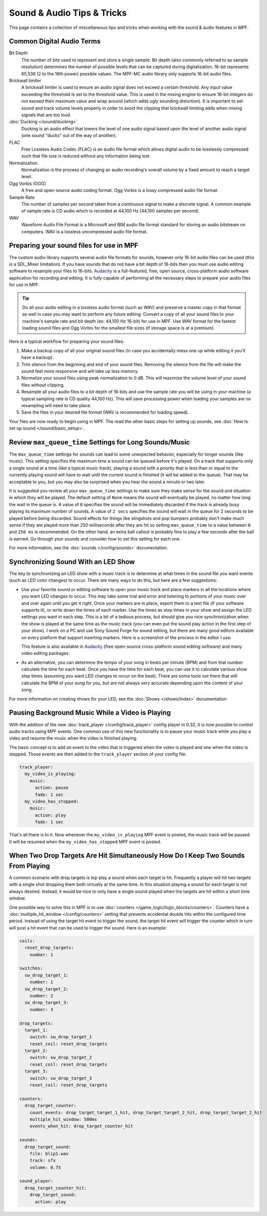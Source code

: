 Sound & Audio Tips & Tricks
===========================

This page contains a collection of miscellaneous tips and tricks when working with the sound &
audio features in MPF.

Common Digital Audio Terms
~~~~~~~~~~~~~~~~~~~~~~~~~~

Bit Depth
   The number of bits used to represent and store a single sample.  Bit depth (also commonly
   referred to as sample resolution) determines the number of possible levels that can be
   captured during digitalization.  16-bit represents 65,536 (2 to the 16th power) possible
   values.  The MPF-MC audio library only supports 16-bit audio files.

Brickwall limiter
   A brickwall limiter is used to ensure an audio signal does not exceed a certain threshold.
   Any input value exceeding the threshold is set to the threshold value. This is used in the
   mixing engine to ensure 16-bit integers do not exceed their maximum value and wrap around
   (which adds ugly sounding distortion). It is important to set sound and track volume levels
   properly in order to avoid the clipping that brickwall limiting adds when mixing signals
   that are too loud.

:doc:`Ducking </sound/ducking>`
   Ducking is an audio effect that lowers the level of one audio signal based upon the level of
   another audio signal (one sound "ducks" out of the way of another).

FLAC
   Free Lossless Audio Codec (FLAC) is an audio file format which allows digital audio to be
   losslessly compressed such that file size is reduced without any information being lost.

Normalization
   Normalization is the process of changing an audio recording's overall volume by a fixed amount
   to reach a target level.

Ogg Vorbis (OGG)
   A free and open-source audio coding format. Ogg Vorbis is a lossy compressed audio file format.

Sample Rate
   The number of samples per second taken from a continuous signal to make a discrete signal. A
   common example of sample rate is CD audio which is recorded at 44,100 Hz (44,100 samples per
   second).

WAV
   Waveform Audio File Format is a Microsoft and IBM audio file format standard for storing an
   audio bitstream on computers. WAV is a lossless uncompressed audio file format.

Preparing your sound files for use in MPF
~~~~~~~~~~~~~~~~~~~~~~~~~~~~~~~~~~~~~~~~~

The custom audio library supports several audio file formats for sounds, however only 16-bit
audio files can be used (this is a SDL_Mixer limitation). If you have sounds that do not have
a bit depth of 16-bits then you must use audio editing software to resample your files to
16-bits. `Audacity <http://www.audacityteam.org>`_ is a full-featured, free, open source,
cross-platform audio software application for recording and editing. It is fully capable of
performing all the necessary steps to prepare your audio files for use in MPF.

.. tip::

   Do all your audio editing in a lossless audio format (such as WAV) and preserve a master copy
   in that format as well in case you may want to perform any future editing.  Convert a copy of
   all your sound files to your machine's sample rate and bit depth (ex: 44,100 Hz 16-bit) for
   use in MPF.  Use WAV format for the fastest loading sound files and Ogg Vorbis for the smallest
   file sizes (if storage space is at a premium).

Here is a typical workflow for preparing your sound files:

1. Make a backup copy of all your original sound files (in case you accidentally mess one up while
   editing it you'll have a backup).
2. Trim silence from the beginning and end of your sound files. Removing the silence from the file
   will make the sound feel more responsive and will take up less memory.
3. Normalize your sound files using peak normalization to 0 dB. This will maximize the volume level
   of your sound files without clipping.
4. Resample all your audio files to a bit depth of 16-bits and use the sample rate you will be using
   in your machine (a typical sampling rate is CD quality 44,100 Hz). This will save processing power
   when loading your samples are no resampling will need to take place.
5. Save the files in your desired file format (WAV is recommended for loading speed).

Your files are now ready to begin using in MPF.  The read the other basic steps for setting up sounds,
see :doc:`How to set up sound </sound/basic_setup>`.

Review ``max_queue_time`` Settings for Long Sounds/Music
~~~~~~~~~~~~~~~~~~~~~~~~~~~~~~~~~~~~~~~~~~~~~~~~~~~~~~~~

The ``max_queue_time`` settings for sounds can lead to some unexpected behavior, especially for
longer sounds (like music).  This setting specifies the maximum time a sound can be queued before
it's played. On a track that supports only a single sound at a time (like a typical music track),
playing a sound with a priority that is less than or equal to the currently playing sound will
have to wait until the current sound is finished (it will be added to the queue).  That may be
acceptable to you, but you may also be surprised when you hear the sound a minute or two later.

It is suggested you review all your ``max_queue_time`` settings to make sure they make sense for
the sound and situation in which they will be played.  The default setting of ``None`` means the
sound will eventually be played, no matter how long the wait in the queue is.  A value of ``0``
specifies the sound will be immediately discarded if the track is already busy playing its
maximum number of sounds.  A value of ``2 secs`` specifies the sound will wait in the queue for
2 seconds to be played before being discarded. Sound effects for things like slingshots and pop
bumpers probably don't make much sense if they are played more than 250 milliseconds after they
are hit so setting ``max_queue_time`` to a value between ``0`` and ``250 ms`` is recommended.
On the other hand, an extra ball callout is probably fine to play a few seconds after the ball
is earned. Go through your sounds and consider how to set this setting for each one.

For more information, see the :doc:`sounds </config/sounds>` documentation.

Synchronizing Sound With an LED Show
~~~~~~~~~~~~~~~~~~~~~~~~~~~~~~~~~~~~

The key to synchronizing an LED show with a music track is to determine at what times in the sound
file you want events (such as LED color changes) to occur. There are many ways to do this, but here
are a few suggestions:

+ Use your favorite sound or editing software to open your music track and place markers in all the
  locations where you want LED changes to occur. This may take some trial and error and listening
  to portions of your music over and over again until you get it right.  Once your markers are in
  place, export them to a text file (if your software supports it), or write down the times of each
  marker. Use the times as step times in your show and assign the LED settings you want in each
  step. This is a bit of a tedious process, but should give you nice synchronization when the show
  is played at the same time as the music track (you can even put the sound play action in the
  first step of your show). I work on a PC and use Sony Sound Forge for sound editing, but there
  are many good editors available on every platform that support inserting markers.  Here is a
  screenshot of the process in the editor I use:

  .. image:: images/sound_editor_markers.png

  This feature is also available in `Audacity <http://www.audacityteam.org>`_ (free open-source
  cross-platform sound editing software) and many video editing packages.

+ As an alternative, you can determine the tempo of your song in beats per minute (BPM) and from
  that number calculate the time for each beat.  Once you have the time for each beat, you can
  use it to calculate various show step times (assuming you want LED changes to occur on the beat).
  There are some tools out there that will calculate the BPM of your song for you, but are not
  always very accurate depending upon the content of your song.

For more information on creating shows for your LED, see the :doc:`Shows </shows/index>`
documentation

Pausing Background Music While a Video is Playing
~~~~~~~~~~~~~~~~~~~~~~~~~~~~~~~~~~~~~~~~~~~~~~~~~

With the addition of the new :doc:`track_player </config/track_player>` config player in 0.32, it
is now possible to control audio tracks using MPF events. One common use of this new functionality
is to pause your music track while you play a video and resume the music when the video is
finished playing.

The basic concept is to add an event to the video that is triggered when the video is played and
one when the video is stopped.  Those events are then added to the ``track_player`` section of
your config file:

.. code-block:: mpf-config

    track_player:
      my_video_is_playing:
        music:
          action: pause
          fade: 1 sec
      my_video_has_stopped:
        music:
          action: play
          fade: 1 sec

That's all there is to it.  Now whenever the ``my_video_is_playing`` MPF event is posted, the
music track will be paused.  It will be resumed when the ``my_video_has_stopped`` MPF event
is posted.

When Two Drop Targets Are Hit Simultaneously How Do I Keep Two Sounds From Playing
~~~~~~~~~~~~~~~~~~~~~~~~~~~~~~~~~~~~~~~~~~~~~~~~~~~~~~~~~~~~~~~~~~~~~~~~~~~~~~~~~~

A common scenario with drop targets is top play a sound when each target is hit.  Frequently a
player will hit two targets with a single shot dropping them both virtually at the same time.  In
this situation playing a sound for each target is not always desired. Instead, it would be nice
to only have a single sound played when the targets are hit within a short time window.

One possible way to solve this in MPF is to use :doc:`counters </game_logic/logic_blocks/counters>`.
Counters have a :doc:`multiple_hit_window </config/counters>` setting that prevents accidental
double hits within the configured time period. Instead of using the target hit event to trigger the
sound, the target hit event will trigger the counter which in turn will post a hit event that can be
used to trigger the sound. Here is an example:

.. code-block:: mpf-config

   coils:
     reset_drop_targets:
       number: 1

   switches:
     sw_drop_target_1:
       number: 1
     sw_drop_target_2:
       number: 2
     sw_drop_target_3:
       number: 3

   drop_targets:
     target_1:
       switch: sw_drop_target_1
       reset_coil: reset_drop_targets
     target_2:
       switch: sw_drop_target_2
       reset_coil: reset_drop_targets
     target_3:
       switch: sw_drop_target_3
       reset_coil: reset_drop_targets

   counters:
     drop_target_counter:
       count_events: drop_target_target_1_hit, drop_target_target_2_hit, drop_target_target_2_hit
       multiple_hit_window: 500ms
       events_when_hit: drop_target_counter_hit

   sounds:
     drop_target_sound:
       file: blip1.wav
       track: sfx
       volume: 0.75

   sound_player:
     drop_target_counter_hit:
       drop_target_sound:
         action: play

